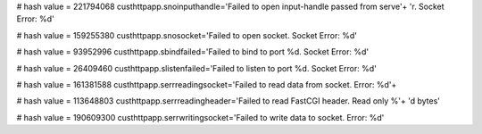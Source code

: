 
# hash value = 221794068
custhttpapp.snoinputhandle='Failed to open input-handle passed from serve'+
'r. Socket Error: %d'


# hash value = 159255380
custhttpapp.snosocket='Failed to open socket. Socket Error: %d'


# hash value = 93952996
custhttpapp.sbindfailed='Failed to bind to port %d. Socket Error: %d'


# hash value = 26409460
custhttpapp.slistenfailed='Failed to listen to port %d. Socket Error: %d'


# hash value = 161381588
custhttpapp.serrreadingsocket='Failed to read data from socket. Error: %d'+


# hash value = 113648803
custhttpapp.serrreadingheader='Failed to read FastCGI header. Read only %'+
'd bytes'


# hash value = 190609300
custhttpapp.serrwritingsocket='Failed to write data to socket. Error: %d'

